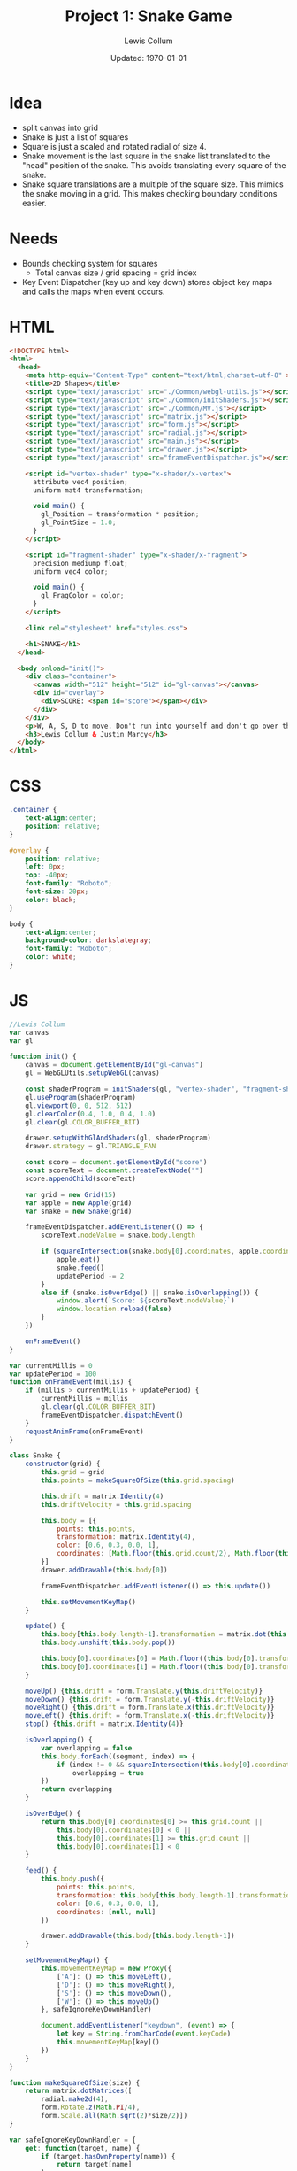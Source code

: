 #+latex_class_options: [fleqn]
#+latex_header: \usepackage{../homework}

#+title: Project 1: Snake Game
#+author: Lewis Collum
#+date: Updated: \today

* Idea
  - split canvas into grid
  - Snake is just a list of squares
  - Square is just a scaled and rotated radial of size 4.
  - Snake movement is the last square in the snake list translated to
    the "head" position of the snake. This avoids translating every
    square of the snake.
  - Snake square translations are a multiple of the square size. This
    mimics the snake moving in a grid. This makes checking boundary
    conditions easier.

* Needs
  - Bounds checking system for squares
    - Total canvas size / grid spacing = grid index
  - Key Event Dispatcher (key up and key down) stores object key maps
    and calls the maps when event occurs.
* HTML
  #+begin_src html :tangle main.html
<!DOCTYPE html>
<html>
  <head>
    <meta http-equiv="Content-Type" content="text/html;charset=utf-8" >
    <title>2D Shapes</title>
    <script type="text/javascript" src="./Common/webgl-utils.js"></script>
    <script type="text/javascript" src="./Common/initShaders.js"></script>
    <script type="text/javascript" src="./Common/MV.js"></script>
    <script type="text/javascript" src="matrix.js"></script>
    <script type="text/javascript" src="form.js"></script>
    <script type="text/javascript" src="radial.js"></script>
    <script type="text/javascript" src="main.js"></script>
    <script type="text/javascript" src="drawer.js"></script>
    <script type="text/javascript" src="frameEventDispatcher.js"></script>
    
    <script id="vertex-shader" type="x-shader/x-vertex">
      attribute vec4 position;
      uniform mat4 transformation;

      void main() {
        gl_Position = transformation * position;
        gl_PointSize = 1.0;
      }
    </script>
    
    <script id="fragment-shader" type="x-shader/x-fragment">
      precision mediump float;
      uniform vec4 color;
      
      void main() {
        gl_FragColor = color;
      }
    </script>

    <link rel="stylesheet" href="styles.css">

    <h1>SNAKE</h1>
  </head>
  
  <body onload="init()">
    <div class="container">
      <canvas width="512" height="512" id="gl-canvas"></canvas>
      <div id="overlay">
        <div>SCORE: <span id="score"></span></div>
      </div>
    </div>
    <p>W, A, S, D to move. Don't run into yourself and don't go over the edge.</p>
    <h3>Lewis Collum & Justin Marcy</h3>
  </body>
</html>
  #+end_src

* CSS
  #+begin_src css :tangle styles.css
.container {
    text-align:center;
    position: relative;
}

#overlay {
    position: relative;
    left: 0px;
    top: -40px;
    font-family: "Roboto";
    font-size: 20px;
    color: black;
}

body {
    text-align:center;
    background-color: darkslategray;
    font-family: "Roboto";
    color: white;
}

  #+end_src
* JS
  #+begin_src javascript :tangle main.js
//Lewis Collum
var canvas
var gl

function init() {
    canvas = document.getElementById("gl-canvas")
    gl = WebGLUtils.setupWebGL(canvas)

    const shaderProgram = initShaders(gl, "vertex-shader", "fragment-shader")
    gl.useProgram(shaderProgram)
    gl.viewport(0, 0, 512, 512)
    gl.clearColor(0.4, 1.0, 0.4, 1.0)
    gl.clear(gl.COLOR_BUFFER_BIT)

    drawer.setupWithGlAndShaders(gl, shaderProgram)
    drawer.strategy = gl.TRIANGLE_FAN

    const score = document.getElementById("score")
    const scoreText = document.createTextNode("")
    score.appendChild(scoreText)

    var grid = new Grid(15)
    var apple = new Apple(grid)
    var snake = new Snake(grid)

    frameEventDispatcher.addEventListener(() => {
        scoreText.nodeValue = snake.body.length

        if (squareIntersection(snake.body[0].coordinates, apple.coordinates)) {
            apple.eat()
            snake.feed()
            updatePeriod -= 2
        } 
        else if (snake.isOverEdge() || snake.isOverlapping()) {
            window.alert(`Score: ${scoreText.nodeValue}`)
            window.location.reload(false)
        } 
    })
    
    onFrameEvent()
}

var currentMillis = 0
var updatePeriod = 100
function onFrameEvent(millis) {
    if (millis > currentMillis + updatePeriod) {
        currentMillis = millis
        gl.clear(gl.COLOR_BUFFER_BIT)
        frameEventDispatcher.dispatchEvent()
    }
    requestAnimFrame(onFrameEvent)
}

class Snake {
    constructor(grid) {
        this.grid = grid
        this.points = makeSquareOfSize(this.grid.spacing)

        this.drift = matrix.Identity(4)
        this.driftVelocity = this.grid.spacing

        this.body = [{
            points: this.points,
            transformation: matrix.Identity(4),
            color: [0.6, 0.3, 0.0, 1],
            coordinates: [Math.floor(this.grid.count/2), Math.floor(this.grid.count/2)]
        }]
        drawer.addDrawable(this.body[0])  

        frameEventDispatcher.addEventListener(() => this.update())
        
        this.setMovementKeyMap()
    }

    update() {        
        this.body[this.body.length-1].transformation = matrix.dot(this.body[0].transformation, this.drift)
        this.body.unshift(this.body.pop())

        this.body[0].coordinates[0] = Math.floor((this.body[0].transformation[0][3]+1)*this.grid.count/2)
        this.body[0].coordinates[1] = Math.floor((this.body[0].transformation[1][3]+1)*this.grid.count/2)
    }    
    
    moveUp() {this.drift = form.Translate.y(this.driftVelocity)}
    moveDown() {this.drift = form.Translate.y(-this.driftVelocity)}
    moveRight() {this.drift = form.Translate.x(this.driftVelocity)}
    moveLeft() {this.drift = form.Translate.x(-this.driftVelocity)}
    stop() {this.drift = matrix.Identity(4)}

    isOverlapping() {
        var overlapping = false
        this.body.forEach((segment, index) => {
            if (index != 0 && squareIntersection(this.body[0].coordinates, segment.coordinates)) 
                overlapping = true
        })
        return overlapping
    }

    isOverEdge() {
        return this.body[0].coordinates[0] >= this.grid.count ||
            this.body[0].coordinates[0] < 0 ||
            this.body[0].coordinates[1] >= this.grid.count ||
            this.body[0].coordinates[1] < 0
    }

    feed() {
        this.body.push({
            points: this.points,
            transformation: this.body[this.body.length-1].transformation,
            color: [0.6, 0.3, 0.0, 1],
            coordinates: [null, null]
        })

        drawer.addDrawable(this.body[this.body.length-1])            
    }
    
    setMovementKeyMap() {
        this.movementKeyMap = new Proxy({
            ['A']: () => this.moveLeft(),
            ['D']: () => this.moveRight(),
            ['S']: () => this.moveDown(),
            ['W']: () => this.moveUp()
        }, safeIgnoreKeyDownHandler)
        
        document.addEventListener("keydown", (event) => {
            let key = String.fromCharCode(event.keyCode)
            this.movementKeyMap[key]()
        })
    }
}

function makeSquareOfSize(size) {
    return matrix.dotMatrices([
        radial.make2d(4),
        form.Rotate.z(Math.PI/4),
        form.Scale.all(Math.sqrt(2)*size/2)])
}

var safeIgnoreKeyDownHandler = {
    get: function(target, name) {
        if (target.hasOwnProperty(name)) {
            return target[name]
        }
        return () => {}
    }
}

class Grid {
    constructor(count) {
        this.count = count
        this.spacing = 2/count
    }

    randomCoordinates() {
        return [Math.floor(Math.random()*this.count), Math.floor(Math.random()*this.count)]        
    }

    gridToFrameCoordinates(coordinates) {
        return [coordinates[0]*this.spacing-1, coordinates[1]*this.spacing-1]        
    }
}

class Apple {
    constructor(grid) {
        this.grid = grid
        this.points = makeSquareOfSize(this.grid.spacing)
        this.color = [1.0, 0.0, 0.0, 1.0]
        
        this.eat()
        drawer.addDrawable(this)
    }
    
    eat() {
        this.coordinates = this.grid.randomCoordinates()
        const translation = this.grid.gridToFrameCoordinates(this.coordinates)
        this.transformation = form.Translate.each(translation[0]+this.grid.spacing/2, translation[1]+this.grid.spacing/2, 0)
    }
}

function squareIntersection(coordinatesA, coordinatesB) {
    return coordinatesA[0] == coordinatesB[0] && coordinatesA[1] == coordinatesB[1]
}

  #+end_src
* My Library
** Form
    #+begin_src javascript :tangle form.js
const form = {};
(function(context) {
    context.Rotate = class {
        static noZ(radians) {
            return [[Math.cos(radians), -Math.sin(radians), 0, 0],
                    [Math.sin(radians), Math.cos(radians), 0, 0],
                    [0, 0, 1, 0],
                    [0, 0, 0, 1]]
        }

        static x(radians) {
            return [[1, 0, 0, 0],
                    [0, Math.cos(radians), -Math.sin(radians), 0],
                    [0, Math.sin(radians), Math.cos(radians), 0],
                    [0, 0, 0, 1]]
        }

        static y(radians) {
            return [[Math.cos(radians), 0, Math.sin(radians), 0],
                    [0, 1, 0, 0],
                    [-Math.sin(radians), 0, Math.cos(radians), 0],
                    [0, 0, 0, 1]]
        }

        static z(radians) {
            return [[Math.cos(radians), -Math.sin(radians), 0, 0],
                    [Math.sin(radians), Math.cos(radians), 0, 0],
                    [0, 0, 1, 0],
                    [0, 0, 0, 1]]
        }
    }


    context.Translate = class {
        static x(translation) {return this.each(translation, 0, 0)}
        static y(translation) {return this.each(0, translation, 0)}
        static z(translation) {return this.each(0, 0, translation)}
        static all(translation) {return this.each(translation, translation, translation)}
        
        static each(x, y, z) {
            return [[1, 0, 0, x],
                    [0, 1, 0, y],
                    [0, 0, 1, z],
                    [0, 0, 0, 1]]
        }

    }


    context.Scale = class {
        static x(value) {
            return [[value, 0, 0, 0],
                    [0, 1, 0, 0],
                    [0, 0, 1, 0],
                    [0, 0, 0, 1]]
        }

        static y(value) {
            return [[1, 0, 0, 0],
                    [0, value, 0, 0],
                    [0, 0, 1, 0],
                    [0, 0, 0, 1]]
        }

        static y(value) {
            return [[1, 0, 0, 0],
                    [0, 1, 0, 0],
                    [0, 0, value, 0],
                    [0, 0, 0, 1]]
        }
        
        static each(x, y, z) {
            return [[x, 0, 0, 0],
                    [0, y, 0, 0],
                    [0, 0, z, 0],
                    [0, 0, 0, 1]]
        }    
        
        static all(scale) {
            return [[scale, 0, 0, 0],
                    [0, scale, 0, 0],
                    [0, 0, scale, 0],
                    [0, 0, 0, 1]]
        }
    }
})(form)
    #+end_src
** Matrix
   #+begin_src javascript :tangle matrix.js
const matrix = {};
(function(context) {
    context.make = function(rows, columns, fill=null) {
        return Array(rows).fill().map(rows => Array(columns).fill().map(columns => fill))
    }

    context.Identity = function(size) {
        identity = context.make(size, size, 0)
        for (let i = 0; i < size; ++i) 
            identity[i][i] = 1
        return identity        
    }
    
    context.transpose = function(matrix) {
        return matrix[0].map((column, i) => matrix.map(row => row[i]));
    }

    context.negate = function(matrix) {
        return matrix.map(vector => vector.map(element => -element))
    }

    context.column = function(matrix, column) {
        return matrix.map(row => row[column])
    }

    context.snap = function(matrix, threshold) {        
        matrix.forEach((row, rowIndex) => {
            row.forEach((column, columnIndex) => {
                if (column <= threshold) matrix[rowIndex][columnIndex] = 0
            })
        })
        return matrix
    }

    context.dot = function(first, second) {
        var dotted = context.make(first.length, second[0].length)
        matrix.transpose(second).forEach((column, columnIndex) => {
            first.forEach((row, rowIndex) => {
                dotted[rowIndex][columnIndex] = matrix.dotVector(row, column)
            })
        })
        return dotted
    }
    
    context.dotVector = function(first, second) {
        return first.map((value, index) => value * second[index]).reduce((sum, rest) => sum + rest)
    }

    context.dotMatrices = function(matrices) {
        return matrices.reduce((interpolation, rest) => context.dot(interpolation, rest))
    }

    context.add = function(first, second) {
        var result = first.slice()
        for (let row = 0; row < first.length; ++row) {
            for (let column = 0; column < first[0].length; ++column) {
                result[row][column] += second[row][column]
            }
        }
        return result
    }
})(matrix);
   #+end_src
** Radial
   #+begin_src javascript :tangle radial.js
const radial = {};
(function(context) {
    context.make2d = function(pointCount) {
        const vectorAngle = 2 * Math.PI / pointCount
        var points = []
        for (let i = 0; i < pointCount; ++i) {
            let x = Math.cos(vectorAngle * i)
            let y = Math.sin(vectorAngle * i)
            points.push([x, y, 0, 1])
        }
        return points
    }

    //TODO extract functions
    context.make3d = function(yawCount, pitchCount) {
        const stackCount = pitchCount+1
        const yawAngleStep = 2*Math.PI/yawCount
        const pitchAngleStep = Math.PI/stackCount
        var points = []

        points.push([0, 0, -1, 1])
        for (let pitchIndex = 1; pitchIndex < stackCount; ++pitchIndex) {
            let pitch = pitchIndex * pitchAngleStep - Math.PI/2
            
            for (let yawIndex = 0; yawIndex < yawCount; ++yawIndex) {
                let yaw = yawIndex * yawAngleStep
                
                let x = Math.cos(pitch) * Math.cos(yaw)
                let y = Math.cos(pitch) * Math.sin(yaw)
                let z = Math.sin(pitch)

                points.push([x, y, z, 1])
            }
        }
        points.push([0, 0, 1, 1])

        var triangulated = []
        
        //bottom
        for (let yawIndex = 0; yawIndex < yawCount; ++yawIndex) {
            let a = points[0]
            let b = points[1+yawIndex]
            let c = yawIndex == yawCount-1 ? points[1] : points[1+yawIndex+1]
            triangulated.push(a, b, c)
        }

        for (let pitchIndex = 0; pitchIndex < stackCount-2; ++pitchIndex) {
            for (let yawIndex = 0; yawIndex < yawCount; ++yawIndex) {
                var yawStart = pitchIndex*yawCount+1
                var nextYawStart = yawStart+yawCount
                let a = points[yawStart + yawIndex]
                let b = points[nextYawStart + yawIndex]
                let c = (yawIndex == yawCount-1) ? 
                    points[yawStart] :
                    points[yawStart + yawIndex+1]
                let d = (yawIndex == yawCount-1) ?
                    points[nextYawStart] :
                    points[nextYawStart + yawIndex+1]
                
                triangulated.push(a, b, c)
                triangulated.push(c, b, d)
            }
        }

        //top
        for (let yawIndex = 0; yawIndex < yawCount; ++yawIndex) {
            let last = points.length-1
            let lastYawsStart = last-yawCount
            let a = points[last]
            let b = points[last-1-yawIndex]
            let c = yawIndex == yawCount-1 ? points[last-1] : points[last-1-yawIndex-1]
            triangulated.push(a, b, c)
        }
        return triangulated
    }
})(radial);
   #+end_src
** Drawer
   #+begin_src javascript :tangle drawer.js
const drawer = {};
(function(context) {
    context.setupWithGlAndShaders = function(gl, shaderProgram) {
        context.gl = gl
        context.shaderProgram = shaderProgram
        context.strategy = context.gl.TRIANGLE_FAN
        context.drawables = []
        
        frameEventDispatcher.addRenderingListener(() => {
            this.drawAll()
        })
    }

    context.addDrawable = function(drawable) {context.drawables.push(drawable)}
    
    context.drawAll = function() {
        context.drawables.forEach((drawable) => context.draw(drawable))
    }

    context.draw = function(drawable) {
        const transformationPointer = context.gl.getUniformLocation(context.shaderProgram, "transformation")
        context.gl.uniformMatrix4fv(transformationPointer, false, matrix.transpose(drawable.transformation).flat())
        
        const flattenedDrawer = Float32Array.from(drawable.points.flat())
        const pointBuffer = context.gl.createBuffer()
        context.gl.bindBuffer(context.gl.ARRAY_BUFFER, pointBuffer)
        context.gl.bufferData(context.gl.ARRAY_BUFFER, flattenedDrawer, context.gl.STATIC_DRAW)

        const pointPosition = context.gl.getAttribLocation(context.shaderProgram, "position")
        context.gl.vertexAttribPointer(pointPosition, 4, context.gl.FLOAT, false, 0, 0)
        context.gl.enableVertexAttribArray(pointPosition)

        const color = context.gl.getUniformLocation(context.shaderProgram, "color")
        context.gl.uniform4f(color, drawable.color[0], drawable.color[1], drawable.color[2], drawable.color[3])

        const bufferLength = drawable.points.length
        context.gl.drawArrays(context.strategy, 0, bufferLength)
    }
    
})(drawer);
   #+end_src

** FrameEventHandler
   #+begin_src javascript :tangle frameEventDispatcher.js
frameEventDispatcher = {};
(function(context) {
    context.handlers = [] 
    context.renderingHandlers = []

    context.addEventListener = function(listeningFunction) {
        this.handlers.push(listeningFunction)
    }
    
    context.addRenderingListener = function(listeningFunction) {
        this.renderingHandlers.push(listeningFunction)
    }
    
    context.dispatchEvent = function(event) {
        this.handlers.forEach(handler => handler(event))
        this.renderingHandlers.forEach(handler => handler(event))
    }
})(frameEventDispatcher);
   #+end_src
